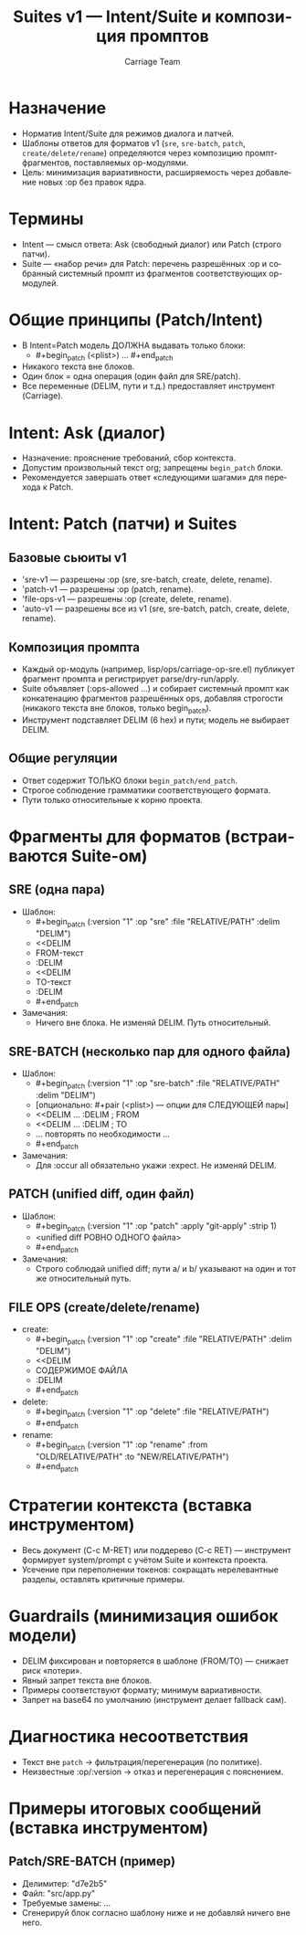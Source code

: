 #+title: Suites v1 — Intent/Suite и композиция промптов
#+author: Carriage Team
#+language: ru
#+options: toc:2 num:t

* Назначение
- Норматив Intent/Suite для режимов диалога и патчей.
- Шаблоны ответов для форматов v1 (=sre=, =sre-batch=, =patch=, =create/delete/rename=) определяются через композицию промпт-фрагментов, поставляемых op-модулями.
- Цель: минимизация вариативности, расширяемость через добавление новых :op без правок ядра.

* Термины
- Intent — смысл ответа: Ask (свободный диалог) или Patch (строго патчи).
- Suite — «набор речи» для Patch: перечень разрешённых :op и собранный системный промпт из фрагментов соответствующих op-модулей.

* Общие принципы (Patch/Intent)
- В Intent=Patch модель ДОЛЖНА выдавать только блоки:
  - #+begin_patch (<plist>) … #+end_patch
- Никакого текста вне блоков.
- Один блок = одна операция (один файл для SRE/patch).
- Все переменные (DELIM, пути и т.д.) предоставляет инструмент (Carriage).

* Intent: Ask (диалог)
- Назначение: прояснение требований, сбор контекста.
- Допустим произвольный текст org; запрещены =begin_patch= блоки.
- Рекомендуется завершать ответ «следующими шагами» для перехода к Patch.

* Intent: Patch (патчи) и Suites
** Базовые сьюиты v1
- 'sre-v1 — разрешены :op (sre, sre-batch, create, delete, rename).
- 'patch-v1 — разрешены :op (patch, rename).
- 'file-ops-v1 — разрешены :op (create, delete, rename).
- 'auto-v1 — разрешены все из v1 (sre, sre-batch, patch, create, delete, rename).

** Композиция промпта
- Каждый op-модуль (например, lisp/ops/carriage-op-sre.el) публикует фрагмент промпта и регистрирует parse/dry-run/apply.
- Suite объявляет (:ops-allowed …) и собирает системный промпт как конкатенацию фрагментов разрешённых ops, добавляя строгости (никакого текста вне блоков, только begin_patch).
- Инструмент подставляет DELIM (6 hex) и пути; модель не выбирает DELIM.

** Общие регуляции
- Ответ содержит ТОЛЬКО блоки =begin_patch/end_patch=.
- Строгое соблюдение грамматики соответствующего формата.
- Пути только относительные к корню проекта.

* Фрагменты для форматов (встраиваются Suite-ом)
** SRE (одна пара)
- Шаблон:
  - #+begin_patch (:version "1" :op "sre" :file "RELATIVE/PATH" :delim "DELIM")
  - <<DELIM
  - FROM-текст
  - :DELIM
  - <<DELIM
  - TO-текст
  - :DELIM
  - #+end_patch
- Замечания:
  - Ничего вне блока. Не изменяй DELIM. Путь относительный.

** SRE-BATCH (несколько пар для одного файла)
- Шаблон:
  - #+begin_patch (:version "1" :op "sre-batch" :file "RELATIVE/PATH" :delim "DELIM")
  - [опционально: #+pair (<plist>) — опции для СЛЕДУЮЩЕЙ пары]
  - <<DELIM … :DELIM  ; FROM
  - <<DELIM … :DELIM  ; TO
  - … повторять по необходимости …
  - #+end_patch
- Замечания:
  - Для :occur all обязательно укажи :expect. Не изменяй DELIM.

** PATCH (unified diff, один файл)
- Шаблон:
  - #+begin_patch (:version "1" :op "patch" :apply "git-apply" :strip 1)
  - <unified diff РОВНО ОДНОГО файла>
  - #+end_patch
- Замечания:
  - Строго соблюдай unified diff; пути a/ и b/ указывают на один и тот же относительный путь.

** FILE OPS (create/delete/rename)
- create:
  - #+begin_patch (:version "1" :op "create" :file "RELATIVE/PATH" :delim "DELIM")
  - <<DELIM
  - СОДЕРЖИМОЕ ФАЙЛА
  - :DELIM
  - #+end_patch
- delete:
  - #+begin_patch (:version "1" :op "delete" :file "RELATIVE/PATH")
  - #+end_patch
- rename:
  - #+begin_patch (:version "1" :op "rename" :from "OLD/RELATIVE/PATH" :to "NEW/RELATIVE/PATH")
  - #+end_patch

* Стратегии контекста (вставка инструментом)
- Весь документ (C-c M-RET) или поддерево (C-c RET) — инструмент формирует system/prompt с учётом Suite и контекста проекта.
- Усечение при переполнении токенов: сокращать нерелевантные разделы, оставлять критичные примеры.

* Guardrails (минимизация ошибок модели)
- DELIM фиксирован и повторяется в шаблоне (FROM/TO) — снижает риск «потери».
- Явный запрет текста вне блоков.
- Примеры соответствуют формату; минимум вариативности.
- Запрет на base64 по умолчанию (инструмент делает fallback сам).

* Диагностика несоответствия
- Текст вне =patch= → фильтрация/перегенерация (по политике).
- Неизвестные :op/:version → отказ и перегенерация с пояснением.

* Примеры итоговых сообщений (вставка инструментом)
** Patch/SRE-BATCH (пример)
- Делимитер: "d7e2b5"
- Файл: "src/app.py"
- Требуемые замены: …
- Сгенерируй блок согласно шаблону ниже и не добавляй ничего вне него.
